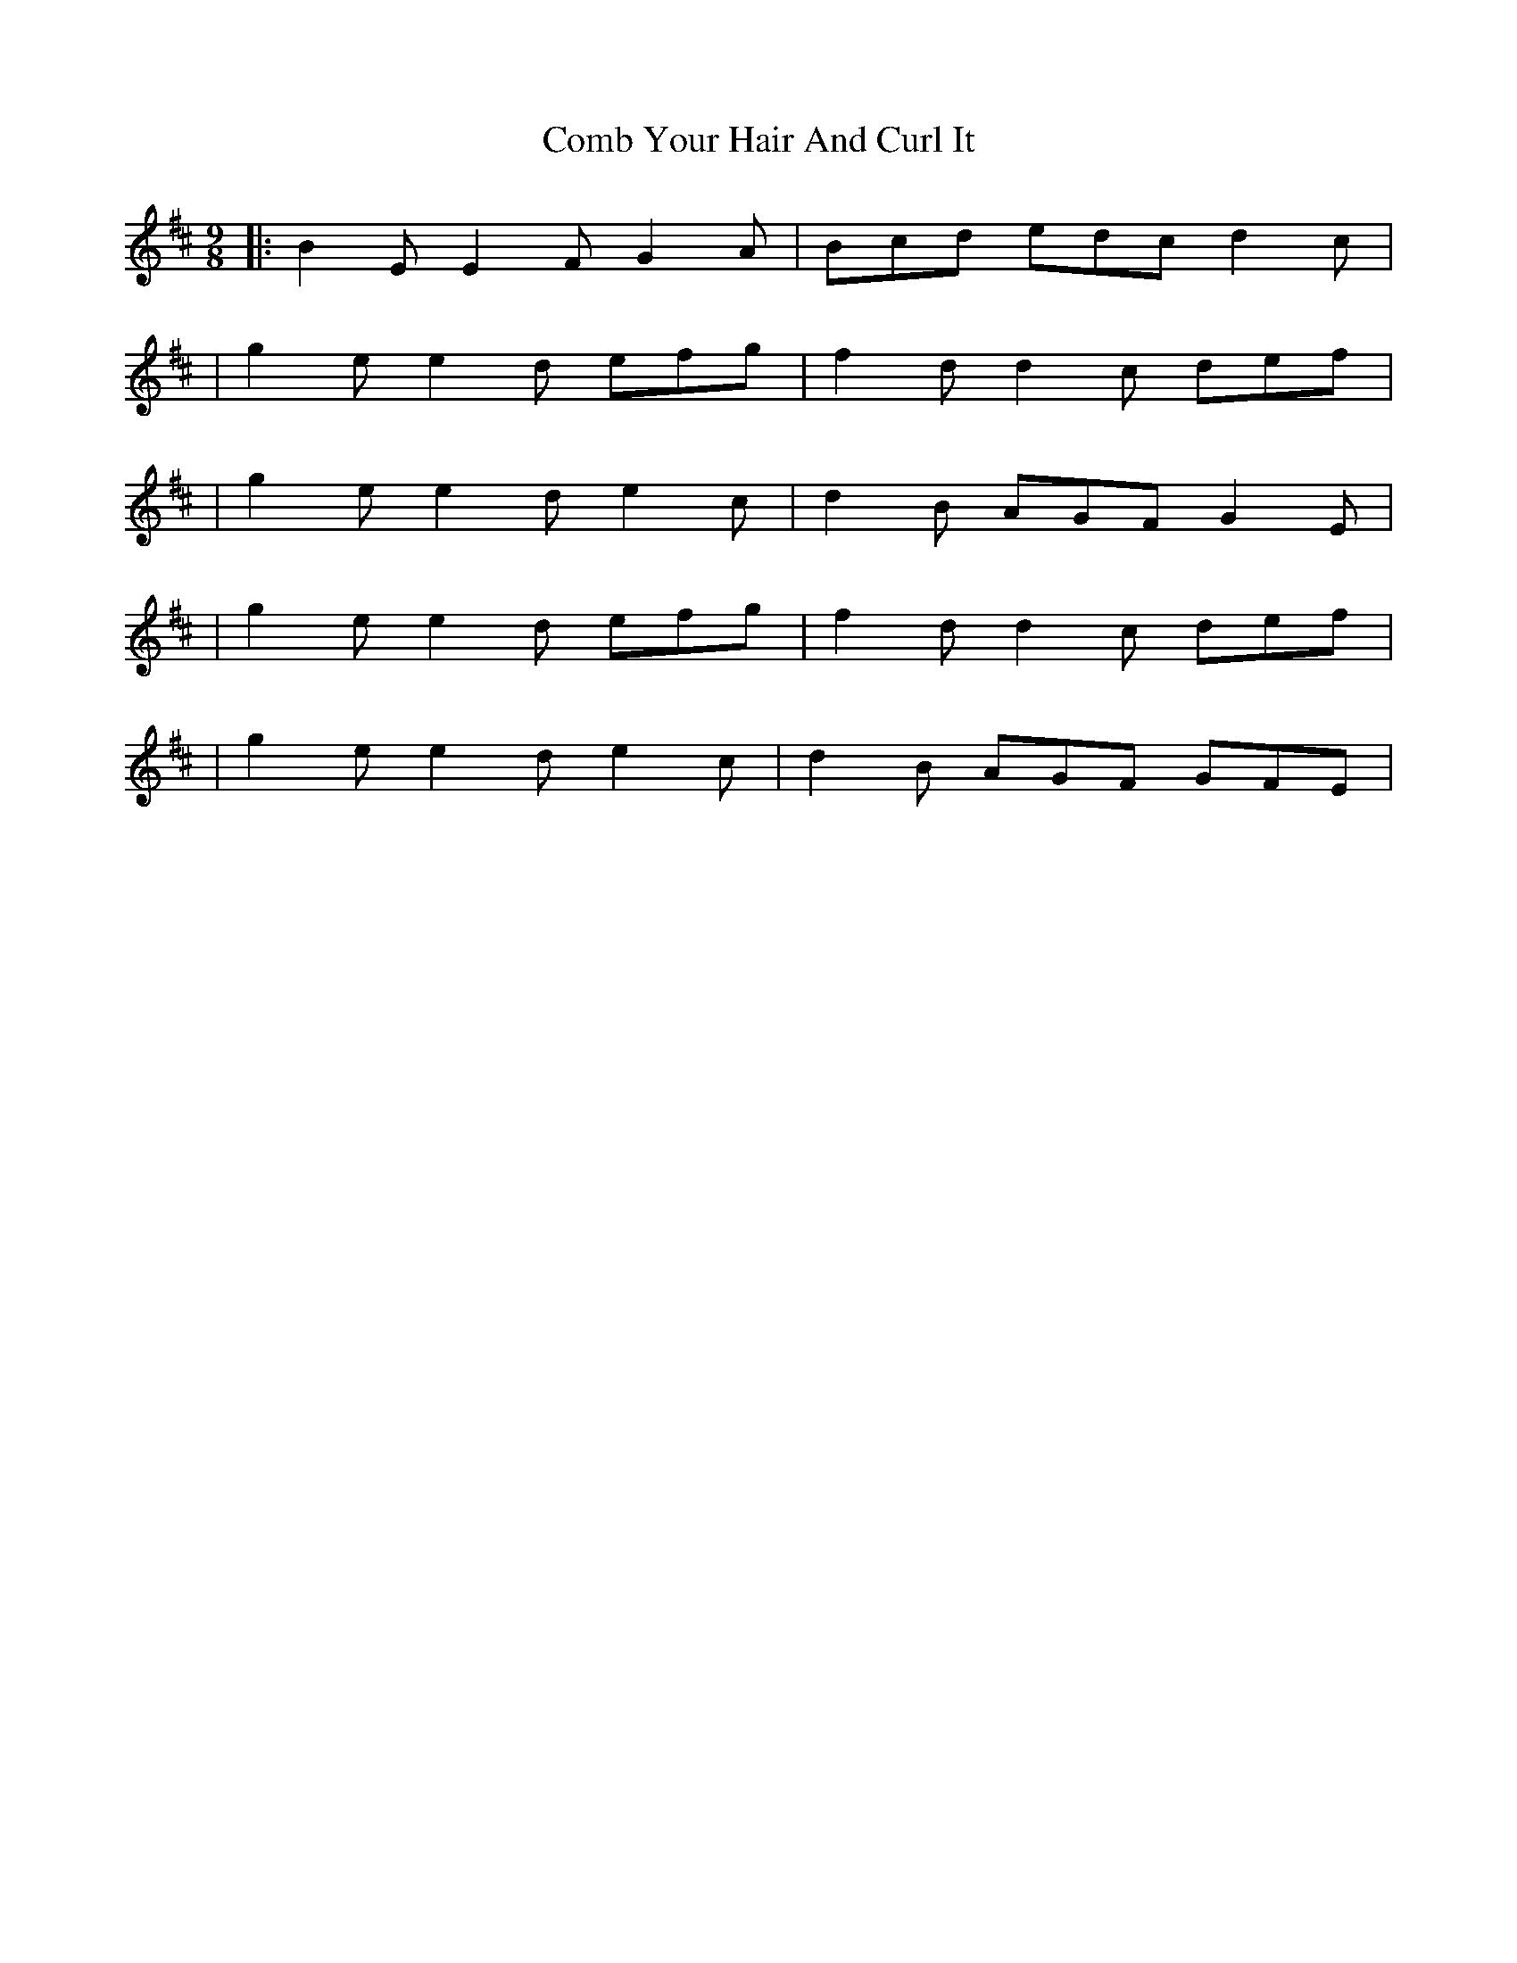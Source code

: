 X: 6
T: Comb Your Hair And Curl It
Z: image2frame
S: https://thesession.org/tunes/1030#setting14257
R: slip jig
M: 9/8
L: 1/8
K: Edor
|: B2E E2F G2A | Bcd edc d2c | | g2e e2d efg | f2d d2c def | | g2e e2d e2c | d2B AGF G2E | | g2e e2d efg | f2d d2c def | | g2e e2d e2c | d2B AGF GFE |
